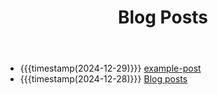 #+TITLE: Blog Posts

- {{{timestamp(2024-12-29)}}} [[file:example-post.org][example-post]]
- {{{timestamp(2024-12-28)}}} [[file:sitemap.org][Blog posts]]